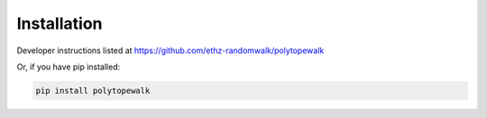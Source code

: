 ============
Installation
============

Developer instructions listed at https://github.com/ethz-randomwalk/polytopewalk

Or, if you have pip installed:

.. code-block:: bash

    pip install polytopewalk
